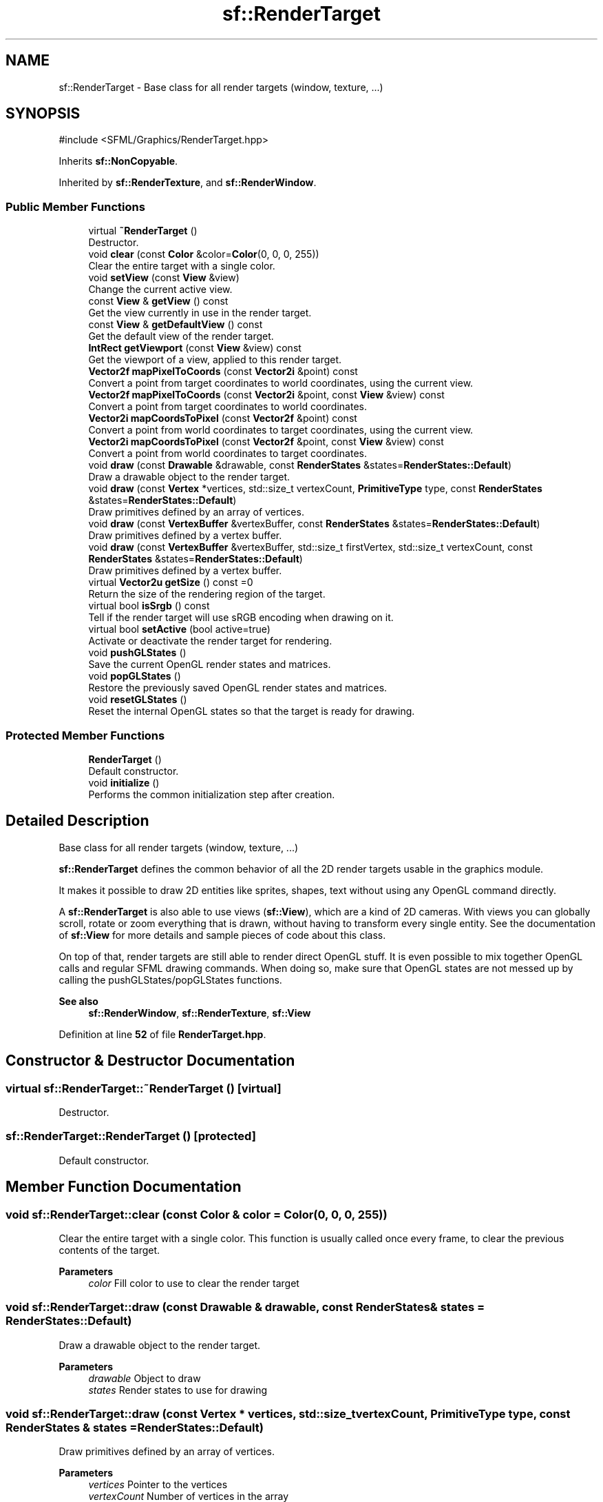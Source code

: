 .TH "sf::RenderTarget" 3 "Version .." "SFML" \" -*- nroff -*-
.ad l
.nh
.SH NAME
sf::RenderTarget \- Base class for all render targets (window, texture, \&.\&.\&.)  

.SH SYNOPSIS
.br
.PP
.PP
\fR#include <SFML/Graphics/RenderTarget\&.hpp>\fP
.PP
Inherits \fBsf::NonCopyable\fP\&.
.PP
Inherited by \fBsf::RenderTexture\fP, and \fBsf::RenderWindow\fP\&.
.SS "Public Member Functions"

.in +1c
.ti -1c
.RI "virtual \fB~RenderTarget\fP ()"
.br
.RI "Destructor\&. "
.ti -1c
.RI "void \fBclear\fP (const \fBColor\fP &color=\fBColor\fP(0, 0, 0, 255))"
.br
.RI "Clear the entire target with a single color\&. "
.ti -1c
.RI "void \fBsetView\fP (const \fBView\fP &view)"
.br
.RI "Change the current active view\&. "
.ti -1c
.RI "const \fBView\fP & \fBgetView\fP () const"
.br
.RI "Get the view currently in use in the render target\&. "
.ti -1c
.RI "const \fBView\fP & \fBgetDefaultView\fP () const"
.br
.RI "Get the default view of the render target\&. "
.ti -1c
.RI "\fBIntRect\fP \fBgetViewport\fP (const \fBView\fP &view) const"
.br
.RI "Get the viewport of a view, applied to this render target\&. "
.ti -1c
.RI "\fBVector2f\fP \fBmapPixelToCoords\fP (const \fBVector2i\fP &point) const"
.br
.RI "Convert a point from target coordinates to world coordinates, using the current view\&. "
.ti -1c
.RI "\fBVector2f\fP \fBmapPixelToCoords\fP (const \fBVector2i\fP &point, const \fBView\fP &view) const"
.br
.RI "Convert a point from target coordinates to world coordinates\&. "
.ti -1c
.RI "\fBVector2i\fP \fBmapCoordsToPixel\fP (const \fBVector2f\fP &point) const"
.br
.RI "Convert a point from world coordinates to target coordinates, using the current view\&. "
.ti -1c
.RI "\fBVector2i\fP \fBmapCoordsToPixel\fP (const \fBVector2f\fP &point, const \fBView\fP &view) const"
.br
.RI "Convert a point from world coordinates to target coordinates\&. "
.ti -1c
.RI "void \fBdraw\fP (const \fBDrawable\fP &drawable, const \fBRenderStates\fP &states=\fBRenderStates::Default\fP)"
.br
.RI "Draw a drawable object to the render target\&. "
.ti -1c
.RI "void \fBdraw\fP (const \fBVertex\fP *vertices, std::size_t vertexCount, \fBPrimitiveType\fP type, const \fBRenderStates\fP &states=\fBRenderStates::Default\fP)"
.br
.RI "Draw primitives defined by an array of vertices\&. "
.ti -1c
.RI "void \fBdraw\fP (const \fBVertexBuffer\fP &vertexBuffer, const \fBRenderStates\fP &states=\fBRenderStates::Default\fP)"
.br
.RI "Draw primitives defined by a vertex buffer\&. "
.ti -1c
.RI "void \fBdraw\fP (const \fBVertexBuffer\fP &vertexBuffer, std::size_t firstVertex, std::size_t vertexCount, const \fBRenderStates\fP &states=\fBRenderStates::Default\fP)"
.br
.RI "Draw primitives defined by a vertex buffer\&. "
.ti -1c
.RI "virtual \fBVector2u\fP \fBgetSize\fP () const =0"
.br
.RI "Return the size of the rendering region of the target\&. "
.ti -1c
.RI "virtual bool \fBisSrgb\fP () const"
.br
.RI "Tell if the render target will use sRGB encoding when drawing on it\&. "
.ti -1c
.RI "virtual bool \fBsetActive\fP (bool active=true)"
.br
.RI "Activate or deactivate the render target for rendering\&. "
.ti -1c
.RI "void \fBpushGLStates\fP ()"
.br
.RI "Save the current OpenGL render states and matrices\&. "
.ti -1c
.RI "void \fBpopGLStates\fP ()"
.br
.RI "Restore the previously saved OpenGL render states and matrices\&. "
.ti -1c
.RI "void \fBresetGLStates\fP ()"
.br
.RI "Reset the internal OpenGL states so that the target is ready for drawing\&. "
.in -1c
.SS "Protected Member Functions"

.in +1c
.ti -1c
.RI "\fBRenderTarget\fP ()"
.br
.RI "Default constructor\&. "
.ti -1c
.RI "void \fBinitialize\fP ()"
.br
.RI "Performs the common initialization step after creation\&. "
.in -1c
.SH "Detailed Description"
.PP 
Base class for all render targets (window, texture, \&.\&.\&.) 

\fBsf::RenderTarget\fP defines the common behavior of all the 2D render targets usable in the graphics module\&.
.PP
It makes it possible to draw 2D entities like sprites, shapes, text without using any OpenGL command directly\&.
.PP
A \fBsf::RenderTarget\fP is also able to use views (\fBsf::View\fP), which are a kind of 2D cameras\&. With views you can globally scroll, rotate or zoom everything that is drawn, without having to transform every single entity\&. See the documentation of \fBsf::View\fP for more details and sample pieces of code about this class\&.
.PP
On top of that, render targets are still able to render direct OpenGL stuff\&. It is even possible to mix together OpenGL calls and regular SFML drawing commands\&. When doing so, make sure that OpenGL states are not messed up by calling the pushGLStates/popGLStates functions\&.
.PP
\fBSee also\fP
.RS 4
\fBsf::RenderWindow\fP, \fBsf::RenderTexture\fP, \fBsf::View\fP 
.RE
.PP

.PP
Definition at line \fB52\fP of file \fBRenderTarget\&.hpp\fP\&.
.SH "Constructor & Destructor Documentation"
.PP 
.SS "virtual sf::RenderTarget::~RenderTarget ()\fR [virtual]\fP"

.PP
Destructor\&. 
.SS "sf::RenderTarget::RenderTarget ()\fR [protected]\fP"

.PP
Default constructor\&. 
.SH "Member Function Documentation"
.PP 
.SS "void sf::RenderTarget::clear (const \fBColor\fP & color = \fR\fBColor\fP(0, 0, 0, 255)\fP)"

.PP
Clear the entire target with a single color\&. This function is usually called once every frame, to clear the previous contents of the target\&.
.PP
\fBParameters\fP
.RS 4
\fIcolor\fP Fill color to use to clear the render target 
.RE
.PP

.SS "void sf::RenderTarget::draw (const \fBDrawable\fP & drawable, const \fBRenderStates\fP & states = \fR\fBRenderStates::Default\fP\fP)"

.PP
Draw a drawable object to the render target\&. 
.PP
\fBParameters\fP
.RS 4
\fIdrawable\fP Object to draw 
.br
\fIstates\fP Render states to use for drawing 
.RE
.PP

.SS "void sf::RenderTarget::draw (const \fBVertex\fP * vertices, std::size_t vertexCount, \fBPrimitiveType\fP type, const \fBRenderStates\fP & states = \fR\fBRenderStates::Default\fP\fP)"

.PP
Draw primitives defined by an array of vertices\&. 
.PP
\fBParameters\fP
.RS 4
\fIvertices\fP Pointer to the vertices 
.br
\fIvertexCount\fP Number of vertices in the array 
.br
\fItype\fP Type of primitives to draw 
.br
\fIstates\fP Render states to use for drawing 
.RE
.PP

.SS "void sf::RenderTarget::draw (const \fBVertexBuffer\fP & vertexBuffer, const \fBRenderStates\fP & states = \fR\fBRenderStates::Default\fP\fP)"

.PP
Draw primitives defined by a vertex buffer\&. 
.PP
\fBParameters\fP
.RS 4
\fIvertexBuffer\fP \fBVertex\fP buffer 
.br
\fIstates\fP Render states to use for drawing 
.RE
.PP

.SS "void sf::RenderTarget::draw (const \fBVertexBuffer\fP & vertexBuffer, std::size_t firstVertex, std::size_t vertexCount, const \fBRenderStates\fP & states = \fR\fBRenderStates::Default\fP\fP)"

.PP
Draw primitives defined by a vertex buffer\&. 
.PP
\fBParameters\fP
.RS 4
\fIvertexBuffer\fP \fBVertex\fP buffer 
.br
\fIfirstVertex\fP Index of the first vertex to render 
.br
\fIvertexCount\fP Number of vertices to render 
.br
\fIstates\fP Render states to use for drawing 
.RE
.PP

.SS "const \fBView\fP & sf::RenderTarget::getDefaultView () const"

.PP
Get the default view of the render target\&. The default view has the initial size of the render target, and never changes after the target has been created\&.
.PP
\fBReturns\fP
.RS 4
The default view of the render target
.RE
.PP
\fBSee also\fP
.RS 4
\fBsetView\fP, \fBgetView\fP 
.RE
.PP

.SS "virtual \fBVector2u\fP sf::RenderTarget::getSize () const\fR [pure virtual]\fP"

.PP
Return the size of the rendering region of the target\&. 
.PP
\fBReturns\fP
.RS 4
Size in pixels 
.RE
.PP

.PP
Implemented in \fBsf::RenderTexture\fP, and \fBsf::RenderWindow\fP\&.
.SS "const \fBView\fP & sf::RenderTarget::getView () const"

.PP
Get the view currently in use in the render target\&. 
.PP
\fBReturns\fP
.RS 4
The view object that is currently used
.RE
.PP
\fBSee also\fP
.RS 4
\fBsetView\fP, \fBgetDefaultView\fP 
.RE
.PP

.SS "\fBIntRect\fP sf::RenderTarget::getViewport (const \fBView\fP & view) const"

.PP
Get the viewport of a view, applied to this render target\&. The viewport is defined in the view as a ratio, this function simply applies this ratio to the current dimensions of the render target to calculate the pixels rectangle that the viewport actually covers in the target\&.
.PP
\fBParameters\fP
.RS 4
\fIview\fP The view for which we want to compute the viewport
.RE
.PP
\fBReturns\fP
.RS 4
Viewport rectangle, expressed in pixels 
.RE
.PP

.SS "void sf::RenderTarget::initialize ()\fR [protected]\fP"

.PP
Performs the common initialization step after creation\&. The derived classes must call this function after the target is created and ready for drawing\&. 
.SS "virtual bool sf::RenderTarget::isSrgb () const\fR [virtual]\fP"

.PP
Tell if the render target will use sRGB encoding when drawing on it\&. 
.PP
\fBReturns\fP
.RS 4
True if the render target use sRGB encoding, false otherwise 
.RE
.PP

.PP
Reimplemented in \fBsf::RenderTexture\fP, and \fBsf::RenderWindow\fP\&.
.SS "\fBVector2i\fP sf::RenderTarget::mapCoordsToPixel (const \fBVector2f\fP & point) const"

.PP
Convert a point from world coordinates to target coordinates, using the current view\&. This function is an overload of the mapCoordsToPixel function that implicitly uses the current view\&. It is equivalent to: 
.PP
.nf
target\&.mapCoordsToPixel(point, target\&.getView());

.fi
.PP
.PP
\fBParameters\fP
.RS 4
\fIpoint\fP Point to convert
.RE
.PP
\fBReturns\fP
.RS 4
The converted point, in target coordinates (pixels)
.RE
.PP
\fBSee also\fP
.RS 4
\fBmapPixelToCoords\fP 
.RE
.PP

.SS "\fBVector2i\fP sf::RenderTarget::mapCoordsToPixel (const \fBVector2f\fP & point, const \fBView\fP & view) const"

.PP
Convert a point from world coordinates to target coordinates\&. This function finds the pixel of the render target that matches the given 2D point\&. In other words, it goes through the same process as the graphics card, to compute the final position of a rendered point\&.
.PP
Initially, both coordinate systems (world units and target pixels) match perfectly\&. But if you define a custom view or resize your render target, this assertion is not true anymore, i\&.e\&. a point located at (150, 75) in your 2D world may map to the pixel (10, 50) of your render target -- if the view is translated by (140, 25)\&.
.PP
This version uses a custom view for calculations, see the other overload of the function if you want to use the current view of the render target\&.
.PP
\fBParameters\fP
.RS 4
\fIpoint\fP Point to convert 
.br
\fIview\fP The view to use for converting the point
.RE
.PP
\fBReturns\fP
.RS 4
The converted point, in target coordinates (pixels)
.RE
.PP
\fBSee also\fP
.RS 4
\fBmapPixelToCoords\fP 
.RE
.PP

.SS "\fBVector2f\fP sf::RenderTarget::mapPixelToCoords (const \fBVector2i\fP & point) const"

.PP
Convert a point from target coordinates to world coordinates, using the current view\&. This function is an overload of the mapPixelToCoords function that implicitly uses the current view\&. It is equivalent to: 
.PP
.nf
target\&.mapPixelToCoords(point, target\&.getView());

.fi
.PP
.PP
\fBParameters\fP
.RS 4
\fIpoint\fP Pixel to convert
.RE
.PP
\fBReturns\fP
.RS 4
The converted point, in 'world' coordinates
.RE
.PP
\fBSee also\fP
.RS 4
\fBmapCoordsToPixel\fP 
.RE
.PP

.SS "\fBVector2f\fP sf::RenderTarget::mapPixelToCoords (const \fBVector2i\fP & point, const \fBView\fP & view) const"

.PP
Convert a point from target coordinates to world coordinates\&. This function finds the 2D position that matches the given pixel of the render target\&. In other words, it does the inverse of what the graphics card does, to find the initial position of a rendered pixel\&.
.PP
Initially, both coordinate systems (world units and target pixels) match perfectly\&. But if you define a custom view or resize your render target, this assertion is not true anymore, i\&.e\&. a point located at (10, 50) in your render target may map to the point (150, 75) in your 2D world -- if the view is translated by (140, 25)\&.
.PP
For render-windows, this function is typically used to find which point (or object) is located below the mouse cursor\&.
.PP
This version uses a custom view for calculations, see the other overload of the function if you want to use the current view of the render target\&.
.PP
\fBParameters\fP
.RS 4
\fIpoint\fP Pixel to convert 
.br
\fIview\fP The view to use for converting the point
.RE
.PP
\fBReturns\fP
.RS 4
The converted point, in 'world' units
.RE
.PP
\fBSee also\fP
.RS 4
\fBmapCoordsToPixel\fP 
.RE
.PP

.SS "void sf::RenderTarget::popGLStates ()"

.PP
Restore the previously saved OpenGL render states and matrices\&. See the description of pushGLStates to get a detailed description of these functions\&.
.PP
\fBSee also\fP
.RS 4
\fBpushGLStates\fP 
.RE
.PP

.SS "void sf::RenderTarget::pushGLStates ()"

.PP
Save the current OpenGL render states and matrices\&. This function can be used when you mix SFML drawing and direct OpenGL rendering\&. Combined with popGLStates, it ensures that: 
.PD 0
.IP "\(bu" 1
SFML's internal states are not messed up by your OpenGL code 
.IP "\(bu" 1
your OpenGL states are not modified by a call to a SFML function
.PP
More specifically, it must be used around code that calls Draw functions\&. Example: 
.PP
.nf
// OpenGL code here\&.\&.\&.
window\&.pushGLStates();
window\&.draw(\&.\&.\&.);
window\&.draw(\&.\&.\&.);
window\&.popGLStates();
// OpenGL code here\&.\&.\&.

.fi
.PP
.PP
Note that this function is quite expensive: it saves all the possible OpenGL states and matrices, even the ones you don't care about\&. Therefore it should be used wisely\&. It is provided for convenience, but the best results will be achieved if you handle OpenGL states yourself (because you know which states have really changed, and need to be saved and restored)\&. Take a look at the resetGLStates function if you do so\&.
.PP
\fBSee also\fP
.RS 4
\fBpopGLStates\fP 
.RE
.PP

.SS "void sf::RenderTarget::resetGLStates ()"

.PP
Reset the internal OpenGL states so that the target is ready for drawing\&. This function can be used when you mix SFML drawing and direct OpenGL rendering, if you choose not to use pushGLStates/popGLStates\&. It makes sure that all OpenGL states needed by SFML are set, so that subsequent \fBdraw()\fP calls will work as expected\&.
.PP
Example: 
.PP
.nf
// OpenGL code here\&.\&.\&.
glPushAttrib(\&.\&.\&.);
window\&.resetGLStates();
window\&.draw(\&.\&.\&.);
window\&.draw(\&.\&.\&.);
glPopAttrib(\&.\&.\&.);
// OpenGL code here\&.\&.\&.

.fi
.PP
 
.SS "virtual bool sf::RenderTarget::setActive (bool active = \fRtrue\fP)\fR [virtual]\fP"

.PP
Activate or deactivate the render target for rendering\&. This function makes the render target's context current for future OpenGL rendering operations (so you shouldn't care about it if you're not doing direct OpenGL stuff)\&. A render target's context is active only on the current thread, if you want to make it active on another thread you have to deactivate it on the previous thread first if it was active\&. Only one context can be current in a thread, so if you want to draw OpenGL geometry to another render target don't forget to activate it again\&. Activating a render target will automatically deactivate the previously active context (if any)\&.
.PP
\fBParameters\fP
.RS 4
\fIactive\fP True to activate, false to deactivate
.RE
.PP
\fBReturns\fP
.RS 4
True if operation was successful, false otherwise 
.RE
.PP

.PP
Reimplemented in \fBsf::RenderTexture\fP, and \fBsf::RenderWindow\fP\&.
.SS "void sf::RenderTarget::setView (const \fBView\fP & view)"

.PP
Change the current active view\&. The view is like a 2D camera, it controls which part of the 2D scene is visible, and how it is viewed in the render target\&. The new view will affect everything that is drawn, until another view is set\&. The render target keeps its own copy of the view object, so it is not necessary to keep the original one alive after calling this function\&. To restore the original view of the target, you can pass the result of \fBgetDefaultView()\fP to this function\&.
.PP
\fBParameters\fP
.RS 4
\fIview\fP New view to use
.RE
.PP
\fBSee also\fP
.RS 4
\fBgetView\fP, \fBgetDefaultView\fP 
.RE
.PP


.SH "Author"
.PP 
Generated automatically by Doxygen for SFML from the source code\&.
